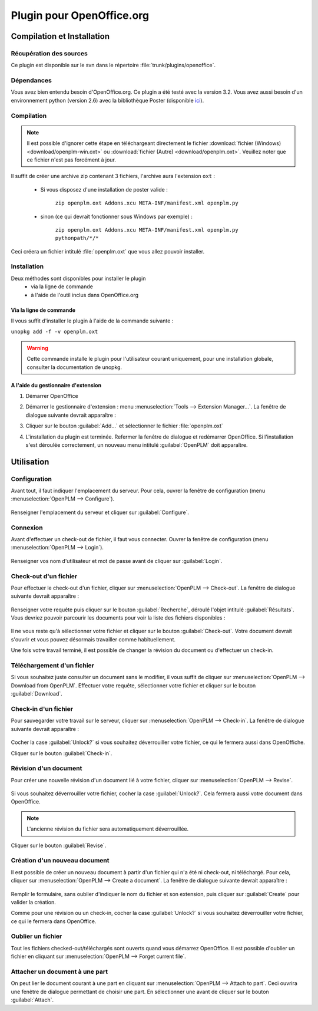 ==========================
Plugin pour OpenOffice.org
==========================


Compilation et Installation
===========================

Récupération des sources
------------------------

Ce plugin est disponible sur le svn dans le répertoire :file:`trunk/plugins/openoffice`.

Dépendances
-----------

Vous avez bien entendu besoin d'OpenOffice.org. Ce plugin a été testé avec la
version 3.2. Vous avez aussi besoin d'un environnement python (version 2.6)
avec la bibliothèque Poster (disponible `ici <http://atlee.ca/software/poster/#download>`_).

Compilation
-----------

.. note::
    Il est possible d'ignorer cette étape en téléchargeant directement le
    fichier :download:`fichier (Windows) <download/openplm-win.oxt>`
    ou :download:`fichier (Autre) <download/openplm.oxt>`.
    Veuillez noter que ce fichier n'est pas forcément à jour.

Il suffit de créer une archive zip contenant 3 fichiers, l'archive aura
l'extension ``oxt`` : 

    - Si vous disposez d'une installation de poster valide :

        ``zip openplm.oxt Addons.xcu META-INF/manifest.xml openplm.py`` 
    
    - sinon (ce qui devrait fonctionner sous Windows par exemple) :
        
        ``zip openplm.oxt Addons.xcu META-INF/manifest.xml openplm.py pythonpath/*/*`` 


Ceci créera un fichier intitulé :file:`openplm.oxt` que vous allez pouvoir
installer.

Installation
------------

Deux méthodes sont disponibles pour installer le plugin
    - via la ligne de commande
    - à l'aide de l'outil inclus dans OpenOffice.org

Via la ligne de commande
~~~~~~~~~~~~~~~~~~~~~~~~

Il vous suffit d'installer le plugin à l'aide de la commande suivante : 

``unopkg add -f -v openplm.oxt``

.. warning::
    Cette commande installe le plugin pour l'utilisateur courant uniquement,
    pour une installation globale, consulter la documentation de unopkg.

A l'aide du gestionnaire d'extension
~~~~~~~~~~~~~~~~~~~~~~~~~~~~~~~~~~~~

#. Démarrer OpenOffice
#. Démarrer le gestionnaire d'extension : menu :menuselection:`Tools --> Extension Manager...`.
   La fenêtre de dialogue suivante devrait apparaître :

   .. image:: images/pl_ooo_em.png

#. Cliquer sur le bouton :guilabel:`Add...` et sélectionner le fichier :file:`openplm.oxt`
#. L'installation du plugin est terminée. Refermer la fenêtre de dialogue et redémarrer OpenOffice. Si l'installation s'est déroulée correctement, un nouveau menu intitulé :guilabel:`OpenPLM` doit apparaître.

Utilisation
===========

Configuration
-------------

Avant tout, il faut indiquer l'emplacement du serveur. Pour cela, ouvrer la
fenêtre de configuration (menu :menuselection:`OpenPLM --> Configure`).

    .. image:: images/pl_ooo_conf.png

Renseigner l'emplacement du serveur et cliquer sur :guilabel:`Configure`.

Connexion
---------

Avant d'effectuer un check-out de fichier, il faut vous connecter. Ouvrer la
fenêtre de configuration (menu :menuselection:`OpenPLM --> Login`).

    .. image:: images/pl_ooo_login.png

Renseigner vos nom d'utilisateur et mot de passe avant de cliquer sur :guilabel:`Login`.

Check-out d'un fichier
----------------------

Pour effectuer le check-out d'un fichier, cliquer sur :menuselection:`OpenPLM --> Check-out`.
La fenêtre de dialogue suivante devrait apparaître :

    .. image:: images/pl_ooo_co1.png

Renseigner votre requête puis cliquer sur le bouton :guilabel:`Recherche`, déroulé l'objet intitulé :guilabel:`Résultats`.
Vous devriez pouvoir parcourir les documents pour voir la liste des fichiers
disponibles : 

    .. image:: images/pl_ooo_co2.png

Il ne vous reste qu'à sélectionner votre fichier et cliquer sur le bouton :guilabel:`Check-out`.
Votre document devrait s'ouvrir et vous pouvez désormais travailler comme
habituellement.

Une fois votre travail terminé, il est possible de changer la révision du
document ou d'effectuer un check-in.

Téléchargement d'un fichier
---------------------------

Si vous souhaitez juste consulter un document sans le modifier, il vous suffit
de cliquer sur :menuselection:`OpenPLM --> Download from OpenPLM`. Effectuer votre requête, sélectionner votre fichier et cliquer sur le bouton :guilabel:`Download`.

Check-in d'un fichier
---------------------


Pour sauvegarder votre travail sur le serveur, cliquer sur :menuselection:`OpenPLM --> Check-in`.
La fenêtre de dialogue suivante devrait apparaître : 

    .. image:: images/pl_ooo_ci.png

Cocher la case :guilabel:`Unlock?` si vous souhaitez déverrouiller votre
fichier, ce qui le fermera aussi dans OpenOffiche.

Cliquer sur le bouton :guilabel:`Check-in`.

Révision d'un document
----------------------

Pour créer une nouvelle révision d'un document lié à votre fichier, cliquer
sur :menuselection:`OpenPLM --> Revise`.

    .. image:: images/pl_ooo_rev.png

Si vous souhaitez déverrouiller votre fichier, cocher la case :guilabel:`Unlock?`. Cela fermera aussi votre document dans OpenOffice.

.. note::

    L'ancienne révision du fichier sera automatiquement déverrouillée.

Cliquer sur le bouton :guilabel:`Revise`.


Création d'un nouveau document
------------------------------

Il est possible de créer un nouveau document à partir d'un fichier qui n'a été
ni check-out, ni téléchargé. Pour cela, cliquer sur :menuselection:`OpenPLM --> Create a document`.
La fenêtre de dialogue suivante devrait apparaître :

    .. image:: images/pl_ooo_create.png

Remplir le formulaire, sans oublier d'indiquer le nom du fichier et son
extension, puis cliquer sur :guilabel:`Create` pour valider la création.

Comme pour une révision ou un check-in, cocher la case :guilabel:`Unlock?` si vous souhaitez déverrouiller votre fichier, ce qui le fermera dans OpenOffice.


Oublier un fichier
------------------

Tout les fichiers checked-out/téléchargés sont ouverts quand vous démarrez
OpenOffice. Il est possible d'oublier un fichier en cliquant sur :menuselection:`OpenPLM --> Forget current file`.

Attacher un document à une part
-------------------------------

On peut lier le document courant à une part en cliquant sur :menuselection:`OpenPLM --> Attach to part`.
Ceci ouvrira une fenêtre de dialogue permettant de choisir une part. En
sélectionner une avant de cliquer sur le bouton :guilabel:`Attach`.

